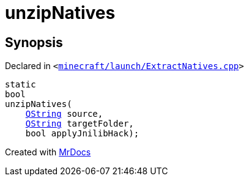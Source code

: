 [#unzipNatives]
= unzipNatives
:relfileprefix: 
:mrdocs:


== Synopsis

Declared in `&lt;https://github.com/PrismLauncher/PrismLauncher/blob/develop/launcher/minecraft/launch/ExtractNatives.cpp#L42[minecraft&sol;launch&sol;ExtractNatives&period;cpp]&gt;`

[source,cpp,subs="verbatim,replacements,macros,-callouts"]
----
static
bool
unzipNatives(
    xref:QString.adoc[QString] source,
    xref:QString.adoc[QString] targetFolder,
    bool applyJnilibHack);
----



[.small]#Created with https://www.mrdocs.com[MrDocs]#
